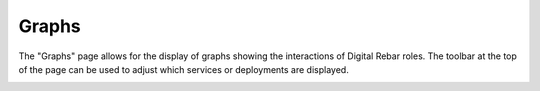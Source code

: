 .. _ux_graphs:

Graphs
======

The "Graphs" page allows for the display of graphs showing the interactions of Digital Rebar roles. The toolbar at the top of the page can be used to adjust which services or deployments are displayed.

.. image:: /images/screens/webux/graph.png
